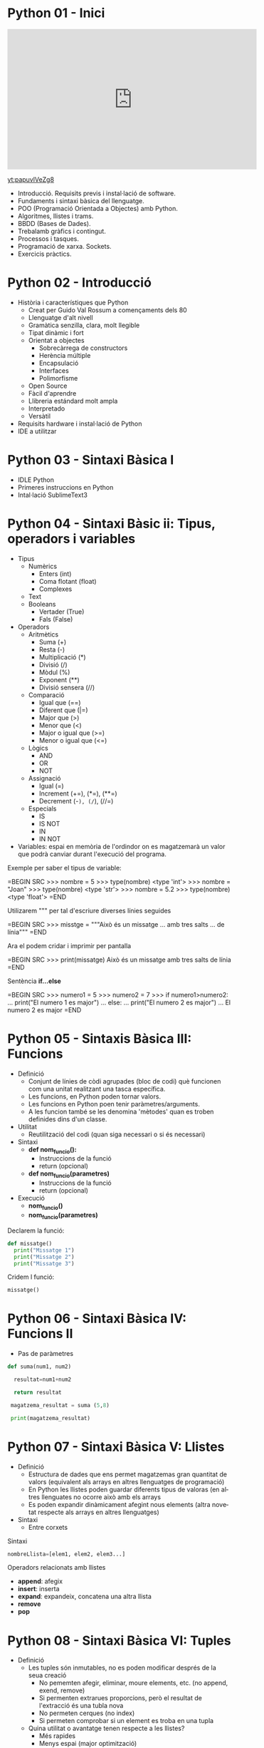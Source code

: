 #+TITLE: 
#+AUTHOR: Alfons Rovira
#+DATE: 

#+STARTUP: indent, latexpreview, inlineimages
#+LANGUAGE: en
#+DESCRIPTION:
#+KEYWORDS: 
#+PRIORITIES: 1 2 3
#+TAGS: [ Level : Status Context Energy]
#+TAGS: { Status : init(i) review(r) pending(p) reject(j) control(c) }
#+TAGS: { Context : home(h) work(w) }
#+TAGS: { Energy : hight(g) medium(m) low(l) }
#+TODO: TODO(t) | PROCESS(p) | WAIT(w) | HABIT(h) | DONE(d) | CANCEL(c)
#+PROPERTY: STYLE habit action cite
#+PANDOC_OPTIONS: standalone:t latex-engine:xelatex
#+BIBLIOGRAPHY: ./index.bib

* Python 01 - Inici
#+HTML: <iframe width="560" height="315" src="https://www.youtube.com/embed/G2FCfQj-9ig" frameborder="0" allow="accelerometer; autoplay; encrypted-media; gyroscope; picture-in-picture" allowfullscreen></iframe>
[[yt:papuvlVeZg8]]
  - Introducció. Requisits previs i instal·lació de software.
  - Fundaments i sintaxi bàsica del llenguatge.
  - POO (Programació Orientada a Objectes) amb Python.
  - Algoritmes, llistes i trams.
  - BBDD (Bases de Dades).
  - Trebalamb gràfics i contingut.
  - Processos i tasques.
  - Programació de xarxa. Sockets.
  - Exercicis pràctics.
* Python 02 - Introducció
  - Història i característiques que Python
    - Creat per Guido Val Rossum a començaments dels 80
    - Llenguatge d'alt nivell
    - Gramàtica senzilla, clara, molt llegible
    - Tipat dinàmic i fort
    - Orientat a objectes
      - Sobrecàrrega de constructors
      - Herència múltiple
      - Encapsulació
      - Interfaces
      - Polimorfisme
    - Open Source
    - Fàcil d'aprendre
    - Llibreria estándard molt ampla
    - Interpretado
    - Versàtil
  - Requisits hardware i instal·lació de Python
  - IDE a utilitzar

* Python 03 - Sintaxi Bàsica I
  - IDLE Python
  - Primeres instruccions en Python
  - Intal·lació SublimeText3
* Python 04 - Sintaxi Bàsic ii: Tipus, operadors i variables
  - Tipus
    - Numèrics
      - Enters (int)
      - Coma flotant (float)
      - Complexes
    - Text
    - Booleans
      - Vertader (True)
      - Fals (False)
  - Operadors
    - Aritmètics
      - Suma (+)
      - Resta (-)
      - Multiplicació (*)
      - Divisió (/)
      - Mòdul (%)
      - Exponent (**)
      - Divisió sensera (//)
    - Comparació
      - Igual que (==)
      - Diferent que (|=)
      - Major que (>)
      - Menor que (<)
      - Major o igual que (>=)
      - Menor o igual que (<=)
    - Lògics
      - AND
      - OR
      - NOT
    - Assignació
      - Igual (=)
      - Increment (+=), (*=), (**=)
      - Decrement (-=), (/=), (//=)
    - Especials
      - IS
      - IS NOT
      - IN
      - IN NOT
  - Variables: espai en memòria de l'ordindor on es magatzemarà un valor que podrà canviar durant l'execució del programa.

Exemple per saber el tipus de variable:

  =BEGIN SRC
  >>> nombre = 5
  >>> type(nombre)
  <type 'int'>
  >>> nombre = "Joan"
  >>> type(nombre)
  <type 'str'>
  >>> nombre = 5.2
  >>> type(nombre)
  <type 'float'>
  =END

Utilizarem """ per tal d'escriure diverses línies seguides

  =BEGIN SRC
  >>> misstge = """Això és un missatge
  ... amb tres salts
  ... de línia"""
  =END

Ara el podem cridar i imprimir per pantalla

  =BEGIN SRC
  >>> print(missatge)
  Això és un missatge
  amb tres salts
  de línia
  =END

Sentència *if...else*

  =BEGIN SRC
  >>> numero1 = 5
  >>> numero2 = 7
  >>> if numero1>numero2:
  ...  print("El numero 1 es major")
  ... else:
  ...  print("El numero 2 es major")
  ...
  El numero 2 es major
  =END

* Python 05 - Sintaxis Bàsica III: Funcions
  - Definició
    - Conjunt de línies de còdi agrupades (bloc de codi) què funcionen com una unitat realitzant una tasca específica.
    - Les funcions, en Python poden tornar valors.
    - Les funcions en Python poen tenir paràmetres/arguments.
    - A les funcion també se les denomina 'mètodes' quan es troben definides dins d'un classe.
  - Utilitat
    - Reutilització del codi (quan siga necessari o si és necessari)
  - Sintaxi
    - *def nom_funcio():*
      - Instruccions de la funció
      - return (opcional)
    - *def nom_funcio(parametres)*
      - Instruccions de la funció
      - return (opcional)
  - Execució
    - *nom_funcio()*
    - *nom_funcio(parametres)*

Declarem la funció:

#+BEGIN_SRC python
  def missatge()
    print("Missatge 1")
    print("Missatge 2")
    print("Missatge 3")
#+END_SRC


Cridem l funció:

#+BEGIN_SRC python
missatge()
#+END_SRC

* Python 06 - Sintaxi Bàsica IV: Funcions II

  - Pas de paràmetres

#+BEGIN_SRC python
  def suma(num1, num2)

    resultat=num1+num2

    return resultat

   magatzema_resultat = suma (5,8)

   print(magatzema_resultat)

#+END_SRC

* Python 07 - Sintaxi Bàsica V: Llistes
- Definició
  - Estructura de dades que ens permet magatzemas gran quantitat de valors (equivalent als arrays en altres llenguatges de programació)
  - En Python les llistes poden guardar diferents tipus de valoras (en altres llenguates no ocorre això amb els arrays
  - Es poden expandir dinàmicament afegint nous elements (altra novetat respecte als arrays en altres llenguatges)
- Sintaxi
  - Entre corxets

Sintaxi

#+BEGIN_SRC python
nombreLlista=[elem1, elem2, elem3...]
#+END_SRC

Operadors relacionats amb llistes
  - *append*: afegix
  - *insert*: inserta
  - *expand*: expandeix, concatena una altra llista
  - *remove*
  - *pop*
* Python 08 - Sintaxi Bàsica VI: Tuples
- Definició
  - Les tuples són inmutables, no es poden modificar després de la seua creació
    - No pememten afegir, eliminar, moure elements, etc. (no append, exend, remove)
    - Si permenten extrarues proporcions, però el resultat de l'extracció és una tubla nova
    - No permeten cerques (no index)
    - Si permeten comprobar si un element es troba en una tupla
  - Quina utilitat o avantatge tenen respecte a les llistes?
    - Més rapides
    - Menys espai (major optimització)
    - Formatege Strings
    - Poden utilitzar-se com claus en un diccionari, les llistes no
- Sintaxi
  - Entre parèntesi

Exemple

#+BEGIN_SRC python
  tupla=("Joan", 13, 1, 1995)
  tupla(tupla)
#+END_SRC

Altres operadors:
  - *in*
  - *count*
  - *len*

* Python 09 - Sintaxi Bàsica VII: Diccionaris
- Definció
  - Estructura de dades que ens permet magatzemar valos de fiferent tipus (sensers, cadenes de text, decimals) e inclús llistes i altres diccionaris.
  - La principal característica dels diccionaris és que les dades es magatzemen associades a una clau què crea una associació *clau:valor* per cada element magatzemat
  - Els elements magatzemats no estan ordenats. L'ordre es diferent a l'hora d'emmagatzemar la informació en un diccionari

Exemple de diccionari:

#+BEGIN_SRC python
  diccionari={"alemanya":"Berlín", "França":"París", "Regne Unit":"Londres"}
#+END_SRC

Cridem el diccionari

#+BEGIN_SRC python
pint(diccionari)
#+END_SRC
  
Operadors relacionats:
  - *keys*
  - *values*
  - *len*
* Python 10 - Condicionals I
- *if*

#+BEGIN_SRC python
 def avaluacio(nota):
    valoraci="aprovat"
    if nota < 5:
      valoracio="suspens"
    return

  print(avaluacio(4))
 #+END_SRC

Per introduir els valoras a la terminal:

#+BEGIN_SRC python
  nota_alumne=input()  
#+END_SRC

Convertim el valor a nombre senser:

#+BEGIN_SRC python
  int(nota_alumne)
#+END_SRC

Axí quedaria:

#+BEGIN_SRC python
  nota_alumne=input()  

  def avaluacio(nota):
    valoraci="aprovat"
    if nota < 5:
      valoracio="suspens"
    return
  print(avaluacio(int(nota_alumne)))

#+END_SRC

* Python 11 - Condicionals II
- Instrucció *if*
- Instrucció *else* i *elif*

Interpretació:
  - *if*: si
  - *elif*: i sin no és veritat...
  - *else*: en cas contrari

#+BEGIN_SRC python
  print("Verificació d'accés")

  edat_usuari=int(input("Introdueix la teua edat"))

  if edat_usuari>17:
    print("No pots passar")
  elif edat usuari<100:
    print("Edat incorrecta")
  else:
    print("Pots passar")
#+END_SRC

* Python 12 - Condicionals III
- Concatenació d'operadors de comparació
- Operadors lògics *and* i *or*
- Operador *in*
* Python 13 - Condicionals IV
Explicació amb:
- *lower()*
- *upper()*
* Python 14 - Bucles I
- *for*

Bucles:
  - Determinats
    - S'executen un nombre determinat de vegades
    - Es sap a priori quantes vegades es va a executar el codi de l'interior del bucle
  - Indeterminats
    - S'executen un nombre indeterminat de vegades
    - No es sap a priori quantes vegades es va a executar el codi de l'interior del bucle
    - El nombre de vegades que s'executarà dependrà de les circumstàncies durant l'execució del programa

#+BEGIN_SRC python
  for i in [1,2,3]:
    print("Hola")
#+END_SRC

Aquest codi dóna:

#+BEGIN_SRC 
  Hola
  Hola
  Hola
#+END_SRC

Per tal què recòrrega la llista:

#+BEGIN_SRC python
  for i in ["primavera","estiu","tardor","hivern"]
    print(i)
#+END_SRC

Aquest codi dóna:

#+BEGIN_SRC 
  primavera
  estiu
  tardor
  hivern
#+END_SRC
 
* Python 15 - Bucles II
Continguts:
- Bucle *for*
  - Recorrent strings
  - Tipus **range*
  - Notacions especials amb *print*

Explicació de validació d'informació com, per exemple, email.
